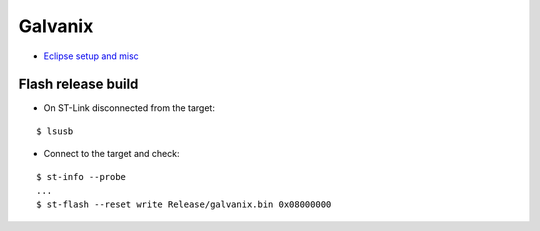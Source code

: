 Galvanix
********

- `Eclipse setup and misc <https://github.com/Tyrn/arch-chronicle/blob/master/Usage/Ac6_SW4STM32.md>`__

Flash release build
===================

- On ST-Link disconnected from the target:

::

    $ lsusb

- Connect to the target and check:

::

    $ st-info --probe
    ...
    $ st-flash --reset write Release/galvanix.bin 0x08000000
